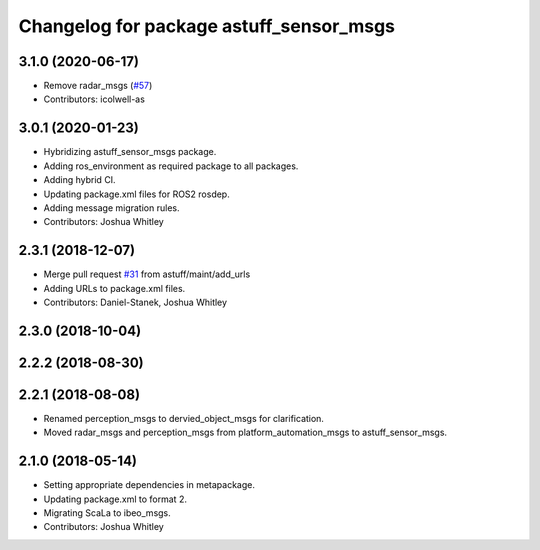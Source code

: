 ^^^^^^^^^^^^^^^^^^^^^^^^^^^^^^^^^^^^^^^^
Changelog for package astuff_sensor_msgs
^^^^^^^^^^^^^^^^^^^^^^^^^^^^^^^^^^^^^^^^

3.1.0 (2020-06-17)
------------------
* Remove radar_msgs (`#57 <https://github.com/astuff/astuff_sensor_msgs/issues/57>`_)
* Contributors: icolwell-as

3.0.1 (2020-01-23)
------------------
* Hybridizing astuff_sensor_msgs package.
* Adding ros_environment as required package to all packages.
* Adding hybrid CI.
* Updating package.xml files for ROS2 rosdep.
* Adding message migration rules.
* Contributors: Joshua Whitley

2.3.1 (2018-12-07)
------------------
* Merge pull request `#31 <https://github.com/astuff/astuff_sensor_msgs/issues/31>`_ from astuff/maint/add_urls
* Adding URLs to package.xml files.
* Contributors: Daniel-Stanek, Joshua Whitley

2.3.0 (2018-10-04)
------------------

2.2.2 (2018-08-30)
------------------

2.2.1 (2018-08-08)
------------------
* Renamed perception_msgs to dervied_object_msgs for clarification.
* Moved radar_msgs and perception_msgs from platform_automation_msgs to astuff_sensor_msgs.

2.1.0 (2018-05-14)
------------------
* Setting appropriate dependencies in metapackage.
* Updating package.xml to format 2.
* Migrating ScaLa to ibeo_msgs.
* Contributors: Joshua Whitley
